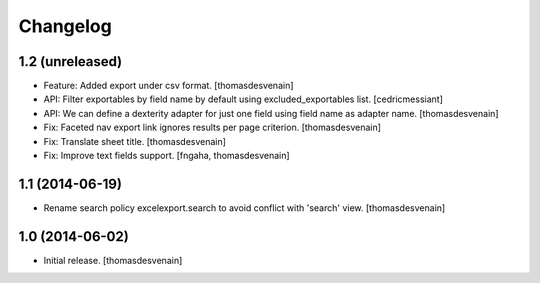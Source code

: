 Changelog
=========


1.2 (unreleased)
----------------

- Feature: Added export under csv format.
  [thomasdesvenain]

- API: Filter exportables by field name by default using excluded_exportables list.
  [cedricmessiant]

- API: We can define a dexterity adapter for just one field using field name as
  adapter name.
  [thomasdesvenain]

- Fix: Faceted nav export link ignores results per page criterion.
  [thomasdesvenain]

- Fix: Translate sheet title.
  [thomasdesvenain]

- Fix: Improve text fields support.
  [fngaha, thomasdesvenain]

1.1 (2014-06-19)
----------------

- Rename search policy excelexport.search to avoid conflict with 'search' view.
  [thomasdesvenain]


1.0 (2014-06-02)
----------------

- Initial release.
  [thomasdesvenain]

